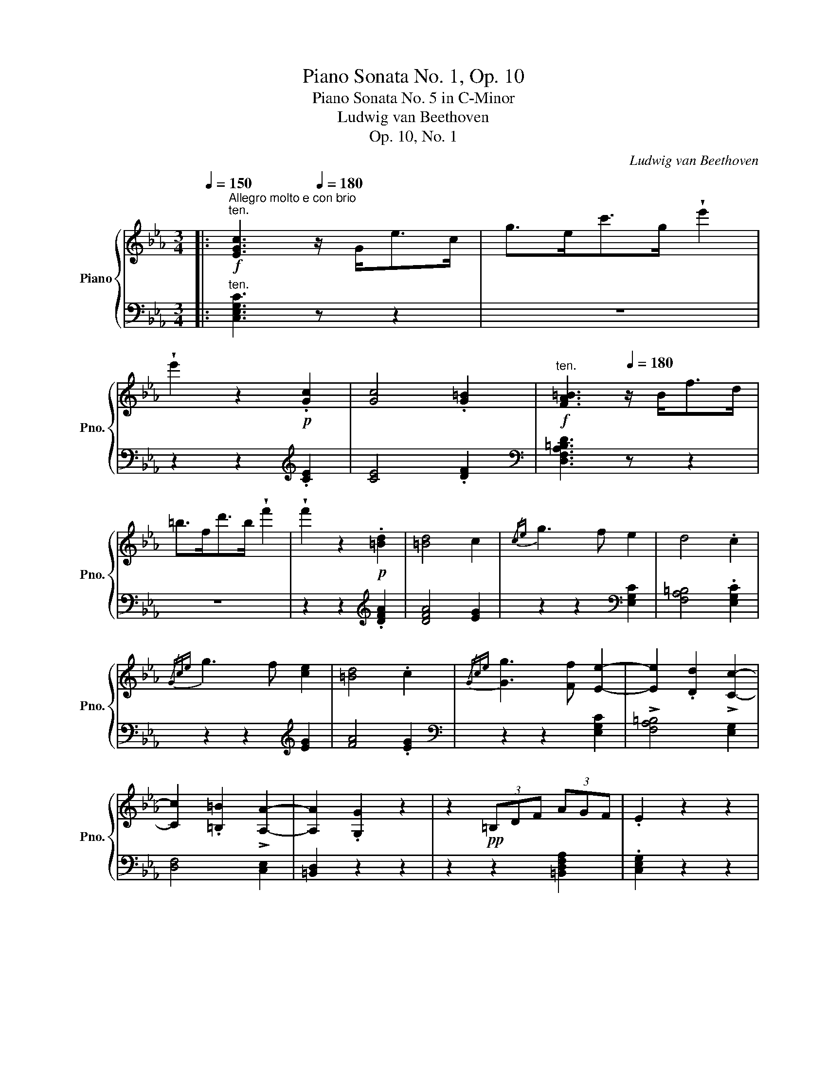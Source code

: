 X:1
T:Piano Sonata No. 1, Op. 10
T:Piano Sonata No. 5 in C-Minor
T:Ludwig van Beethoven
T:Op. 10, No. 1
C:Ludwig van Beethoven
%%score { ( 1 4 7 ) | ( 2 3 5 6 ) }
L:1/8
Q:1/4=150
M:3/4
K:Eb
V:1 treble nm="Piano" snm="Pno."
V:4 treble 
V:7 treble 
V:2 bass 
V:3 bass 
V:5 bass 
V:6 bass 
V:1
|:!f!"^Allegro molto e con brio""^ten." [EGc]3[Q:1/4=180] z/ G<ec/ | g>ec'>g !wedge!e'2 | %2
 !wedge!e'2 z2!p! .[Gc]2 | [Gc]4 .[G=B]2 |[Q:1/4=150]"^ten."!f! [FA=B]3[Q:1/4=180] z/ B<fd/ | %5
 =b>fd'>b !wedge!f'2 | !wedge!f'2 z2!p! .[=Bd]2 | [=Bd]4 c2 |{/ce} g3 f e2 | d4 .c2 | %10
{/Gce} g3 f [ce]2 | [=Bd]4 .c2 |{/Gce} [Gg]3 [Ff] [Ee]2- | [Ee]2 .[Dd]2 !>![Cc]2- | %14
 [Cc]2 .[=B,=B]2 !>![A,A]2- | [A,A]2 .[G,G]2 z2 | z2!pp! (3=B,DF (3AGF | .E2 z2 z2 | %18
 z2 (3F,A,D (3FED | .C2 z2 z2 | z2 (3G,=B,D (3FDB, |!f![Q:1/4=150]"^ten." C3[Q:1/4=180] z/ C<GE/ | %22
 c>Ge>c !wedge![Gg]2 | !wedge![Gg]2 z3/2 =B,<GD/ | =B>Gd>B !wedge![Gg]2 | !wedge![Gg]2 z3/2 E<GE/ | %26
 c>Ge>cg>e |!ff! !wedge!d2 !wedge!f'2 z2 |!ff! !wedge!=B2 !wedge!d'2 z2 | %29
!ff! !wedge!c2 !wedge!c'2 z2 | z6 | z6 | z2 G2 e2 | e4 e2- | e2 f2 _d2- | d2 =B2 c2 | %36
 z2!p! =e2 .c'2 | c'4 c'2- | c'2 _d'2 b2- | b2 g2 a2 | z2!p! c2 a2 |!<(! a4!<)!!mp! a2- | %42
!>(! a2 b2!>)!!p! _g2- |!<(! g2 =e2 f2- | f2 _g2!<)!!mf! _e2- |!>(! e2 e2 =d2- | d2 e2 _G2!>)! | %47
 F2 z2 z2 | z2 .c2 .c2 | (c2 B2) z2 | z2 .A2 .A2 | A2 G2 z2 | z c=Bcdc | z _B=ABcB | z _AGABA | %55
!mp! G6- |!<(! G3 B!mf! e2!<)! |!>(! e6!>)! |!mp! .d2 z2 z2 | B6 |!<(! B/c/B/=A/ B!<)!!mf!f ._a2 | %61
!>(! a6!>)! |!mp! .g2 z2 z2 | .G.A.B!<(!.c.d.e | .f.g.a.b.c'.d'!<)! |!>(! e'6!>)! | %66
!mp! .d'2 z2 z2 | .B,.C.D.E!<(!.F.G | .A.B.c.d.e!mf!.f!<)! | !>!g6 | !>!e'4 .G,2 | A,6 | =A,6 | %73
 B,6 |!>(! T_A,/B,/A,/B,/A,/B,/A,/B,/(3A,/B,/A,/G,/A,/!>)! |!mp! G,!<(!B,EB,EG | BGBegb!<)! | %77
!f! .e'2 z2 E2- | E4!f! G,2 | A,4 E2 |!f! =A,4 E2 |"_cresc." B,EDE!>!=B,E | CEDE!>!=A,E | %83
!ff! _B,E_DE!>!=B,E | CE=DE!>!=A,E | !wedge!B,2 z3/2 E<BG/ | !wedge!e2 z3/2 E<=A^F/ | %87
 !wedge!e2 z3/2 E<BG/ | !wedge!e2 z3/2 c<^fd/ |!ff! g3 .e (e.B) | (B.G)(G.E)(E.B,) | %91
[K:bass] (B,.G,)(G,.E,)(E,.B,,) |!ff! z2 z2 [F,A,B,D]2 |!ff! .[G,B,E]2 z2!p! z2 | %94
 z2[K:treble] .B2 .B2 | c2 B2 z2 | z2 .d2 .d2 | f2 e2!p! z2 | z2 .B2 .B2 | c2 B2 z2 | %100
 z2[K:bass]!p! .D2 .D2 |[Q:1/4=170]"^pochissimo riten." F2"_dim." E2 z2 | %102
[Q:1/4=160] z2 .[F,A,D]2 .[F,A,D]2 |[Q:1/4=150] [A,DF]6 |!pp! .[G,B,E]2 z2 z2 :| %105
[K:treble]!f![Q:1/4=80]"^ten." [=EGc]3[Q:1/4=180]"^a tempo" z/ G<=ec/ | g>=ec'>g !wedge!=e'2 | %107
 !wedge!=e'2 z2!p! .[c=e]2 | ([c=e]4 .[=Bd]2) |!f! [=Bd]3 z/ B<fd/ | =b>fd'>b !wedge!f'2 | %111
 !wedge!f'2 z2!p! .f2 | f4 .=e2 |!f! =e3 z/ B<e_d/ | g>=eb>g !wedge!_d'2 | !wedge!G2 !wedge!b2 z2 | %116
 !wedge!=E2 !wedge!g2 z2 |!p!!<(! F6 | [cc']4 [cc']2!<)! |!mf! [cc']2!>(! [=B=b]2 [_d_d']2 | %120
 [cc']2 [_B_b]2 [Gg]2!>)! |!p! [=E=e]4 [Gg]2 | [cc']4 [Gg]2 | [Bb]6 | [Aa]2 z2 [=A=a]2 | %125
!<(! [Bb]6 | [ff']4!<)!!mf! [ff']2 | [ff']2!>(! [=e=e']2 [_g_g']2 | [ff']2 [_e_e']2 [cc']2!>)! | %129
!p!!<(! [=A=a]4 [cc']2!<)! |!mf! [ff']4 [cc']2 |!>(! [ee']6!>)! |!mp! [_d_d']2 z2 d2 | %133
!<(! c4 (5:4:5e/f/e/=d/e/!<)! |!mf!!>(! a4 e2!>)! |!p![Q:1/4=190]"^poco accel." f2 =e2 _g2 | %136
 f2 _e2 c2 |!mp! a2 =g2 b2 | a2 _g2 e2 |!p! f2 =e2 _g2 | f2 _e2 c2 |"_cresc." _d6 | [_db]4 [db]2 | %143
 [cb]6- | [cb]4 [GB]2 | [FA]6 | [fa]4 [fa]2 | [fg]6- | [fg]4 [DF]2 | [CE]2 z2 z2 | %150
!f! [cec']4 [cec']2 | [cac']6 | [faf']4 [faf']2 |!ff! [fgd'f']6- | [fgd'f']4 [df]2 | %155
!ff! [ce]4 [Ge]2 |!ff! [Ge]2 [Fd]2 [E=Ac]2 | .[DG=B]2 z2!p! .[Bdg]2 | .[_Acf]2 z2 .[G_Be]2 | %159
 .[FAd]2 z2 .[EGc]2 | .[DF=B]2 z2 .[CEA]2 | .[=B,DG]2 z2[Q:1/4=180]"^poco ritard""_dim." .[=Bdg]2 | %162
 .[_Acf]2 z2[Q:1/4=170] .[G_Be]2 | .[FAd]2 z2 .[EGc]2 | .[DF=B]2 z2[Q:1/4=160] .[CEA]2 | %165
 .[=B,DG]2 z2[K:bass] .[A,CF]2 | .[G,CE]2 z2!pp! .[F,=B,D]2 | %167
[Q:1/4=180]"^Tempo I."!f! [E,G,C]3 z/[K:treble] G<ec/ | g>ec'>g !wedge!e'2 | %169
 !wedge!e'2 z2!p! .[Gc]2 | [Gc]4 .[G=B]2 |!f! [FA=B]3 z/ B<fd/ | =b>fd'>b !wedge!f'2 | %173
 !wedge!f'2 z2!p! .[=Bd]2 | [=Bd]4 c2 |{/ce} g3 f e2 | d4 .c2 |{/Gce} g3 f!<(! [ce]2!<)! | %178
!mp!!>(! [=Bd]4!>)!!p! .c2 |{/Gce} [Gg]3 [Ff] [Ee]2- | [Ee]2 .[Dd]2 !>![Cc]2- | %181
 [Cc]2 .[=B,=B]2 !>![A,A]2- | [A,A]2 .[G,G]2 z2 | z2!pp! (3=B,DF (3AGF | .E2 z2 z2 | %185
 z2 (3F,A,D (3FED | .C2 z2 z2 |!ff! z2 (3G,=B,D (3FDB, | .C2 z2 z2 | z6 | z6 |!p! z2 F2 _d2 | %192
!<(! _d4 d2-!<)! |!mp! d2!>(! e2 _c2-!>)! |!p! c2 =A2 B2 | z2!p! f2 _d'2 |!<(! _d'4 d'2-!<)! | %197
!p! d'2!>(! e'2 _c'2-!>)! |!p! c'2 =a2 b2 | z2!p! =d2 b2 |!<(! b4 b2-!<)! | %201
!p! b2!>(! _c'2 a2-!>)! |!p! a2!<(! f2 _g2- | g2 a2 f2-!<)! |!p! f2!>(! f2 =e2- | e2 f2 A2!>)! | %206
!p! G2 z2 z2 | z2 _d2 d2 | _d2 c2 z2 | z2 B2 B2 | B2 =A2 z2 | z =d^cd=ed | z =c=Bcdc | z _B=ABcB | %214
 =A6-!mp! |!<(! A3 c f2!<)! |!mf!!>(! f6!>)! |!mp! =e2 z2 z2 | c6 | %219
!<(! (5:3:5cdc=Bc .g!<)!!mf! ._b2 |!>(! b6!>)! |!mp! =a2 z2 z2 | .=A.B.c.d!<(!.=e.f | %223
 .g.=a.b.c'.d'!<)!!mf!.=e' | f'6 | .=e'2!mf! z2 z2 |!mp! .C.D.=E.F!<(!.G.=A | %227
 .B.c.d.=e.f!mf!.g!<)! | _a6 |!mf!!>(! a2 g2 f2!>)! |!mp! _e4!<(! f/e/d/e/!<)! | %231
!mf!!>(! g2!>)!!mp! f2 d2 |!f! [Ee]6- | [Ee]3 .[Gg] [cc']2 | !>![cc']6 | [=B=b]2 z2 z2 | [Gg]6- | %237
 [Gg]3 .[dd'] [ff']2 | [ff']6 | [ee']2 z2 z2 | EGcGce | cegegc' | c'6 | =b2 z2 z2 | G,=B,DB,DG | %245
 DG=BGBd | e2 z2 c'2- | c'4[K:bass]!f! !tenuto!.E,2 | !tenuto!.F,6 | ^F,6 | G,6 | %251
!f!!>(! T=F,/4G,/4F,/4G,/4F,/4G,/4F,/4G,/4F,/4G,/4F,/4G,/4F,/4G,/4F,/4G,/4F,/4G,/4F,/4G,/4!>)!!mp!=E,/F,/ | %252
!mp! _E,!<(!G,CG,CE |[K:treble] GEGceg!<)! |!f! c'2 z2[K:bass] C2- | C4!f! =E,2 | F,4 C2 | %257
!f! ^F,4 C2 |!f!"_cresc." G,C=B,CG,C | A,C=B,C!>!^F,C |!ff! G,C=B,C!>!=E,C | F,CA,C!>!^F,C | %262
!ff! !wedge!G,2[K:treble] z3/2 G/ e>c | !wedge!^f2 z3/2 ^F/ e>c | !wedge!g2 z3/2 G/ e>c | %265
 !wedge!=a2 z3/2 =A/ e>c | !wedge!g3 .e (e.c) | (c.G)(G.E)(E.C) |[K:bass] (C.G,)(G,.E,)(E,.C,) | %269
!ff! z2 z2 [D,F,G,=B,]2 |!ff! [E,G,C]2 z2 z2 | z2[K:treble]!p!!<(! .[=B,DFG]2 .[B,DFG]2!<)! | %272
!mp!!>(! A2!p! G2!>)! z2 | z2!p!!<(! .[DF=B]2 .[DFB]2!<)! |!mp!!>(! d2!p! c2!>)! z2 | %275
 z2!p!!<(! .[=B,DFG]2 .[B,DFG]2!<)! |!mp!!>(! A2!p! G2!>)! z2 | %277
[K:bass] z2!p! .[D,F,=B,]2 .[D,F,B,]2 |[Q:1/4=170]"^pochissimo riten.""_dim." D2 C2 z2 | %279
[Q:1/4=160] z2 .[D,F,=B,]2 .[D,F,B,]2 |!pp! .[E,G,C]2 z4 | %281
[K:treble]!ff![Q:1/4=180]"^a tempo" !wedge![G=Bdg]2 z2 z2 | !wedge![CEGc]2 z2 z2 | %283
[Q:1/4=45] !fermata!z6 |] %284
[K:Ab][M:2/4][Q:1/4=34]"^Adagio molto"!p! A3/2!<(!B/8A/8G/8A/8!<)!!mp!!>(! c>B!>)! |!p! A3 =A | %286
 B3/2!<(!c/8B/8=A/8B/8!<)!!mp!!>(! d>c!>)! |!p! B3 =B |"_cresc." c7/4A/4 e7/4c/4 | %289
 f7/4d/4!f! !arpeggio![xAda]/- [xA-d-a]3/2 |!>(! a/g/f/e/!>)!!p! [Bd][Ac] | %291
 e>c TB/{/=AB}d/4c/4 e/4d/4(3c/4d/4B/4 |!p! A3/2!<(!B/8A/8G/8A/8!<)!!mp!!>(! c>B!>)! |!p! A2 z2 | %294
 B3/2!<(!c/8B/8=A/8B/8!<)!!mp!!>(! d>c!>)! |!p! B2 z2 |"_cresc."{/E} .c7/4.A/4{/E} .e7/4!mf!.c/4 | %297
{/F} f3!pp! [=Ae]/[Bd]/ | cedB |!p! B2 A z |!f!{/f} f'2{/e'c'=afec=A} .F z3/4!p! .[CE]/4 | %301
 [CE]2 [B,D] z |!f!{/e} e'2{/d'bgedBG} .E z3/4!p! .[B,D]/4 | [B,D]2 [A,C] z | %304
!ff! z2 z z3/4 .[E,A,E]/4 | (E2!p! .=D/)(=E/.F/)(=A/ | %306
!<(! .B/)(^c/.=d/)!<)!!mp!(=e/ .f/)!>(!g/a/f/!>)! |!pp! =d2- d/e/8d/8c/8d/8 e/>f/ | f e2 =e | %309
 f2-!<(! f/g/8f/8=e/8f/8g/>a/!<)! |!p!!>(! a!>)!!pp!g/ z/ z2 | %311
 (6:4:6z/8 =D/8E/8F/8E/8D/8(6:4:6A/8G/8F/8=d/8c/8B/8 (6:4:6f/8e/8d/8a/8g/8f/8c'/- c'3/2(7:4:7c'/8b/8a/8g/8f/8e/8d/8 | %312
 f/>e/ =d/4>e/4f/4>e/4 E z | %313
 (6:4:6z/8 F/8G/8A/8G/8F/8(6:4:6=d/8c/8B/8f/8e/8d/8 (6:4:6a/8g/8f/8=d'/8c'/8b/8f'/- f'3/2(6:4:6f'/8e'/8d'/8c'/8b/8a/8 | %314
!p! g3/2z/4[Q:1/4=40]"^poco stringendo"g/4 a3/2"_cresc."z/4a/4 | b3/2z/4[Q:1/4=46]b/4 =b3/2z/4b/4 | %316
 c'3/2z/4[Q:1/4=52]c'/4 =d'3/2z/4d'/4 | %317
!f! e'3/2z/4(5:4:5e'/16f'/16e'/16=d'/16e'/16[Q:1/4=34]"^a tempo" f'/!f!.e'/.d'/.c'/ | %318
!p! b/=a/c'/b/ _a/g/f/b/ |!pp! (3f/g/G/ (3z/[Q:1/4=40]"^poco stringendo" g/G/ (3g/a/A/ (3z/ a/A/ | %320
"_cresc." (3=a/b/B/ (3z/[Q:1/4=46] b/B/ (3b/=b/=B/ (3z/ b/B/ | %321
 (3!>!=b/c'/c/ (3z/[Q:1/4=52] c'/c/ (3!>!^c'/=d'/=d/ (3z/ d'/d/ | %322
[Q:1/4=58] (3!>!=d'/!f!e'/e/ (3z/ e'/e/[Q:1/4=34]"^a tempo"!f! (3!>!e'/_g/!f!!>!e'/ (3=a/!f!!>!e'/a/ | %323
!f! b2- (3b/=a/c'/!p! (3.b/._a/.g/ | f7/4Tf/16g/16f/16g/16{/=ef} b7/4!f!b/4 | %325
 _e z (3z/ =A/c/!p! (3.B/._A/.G/ | F7/4TF/16G/16F/16G/16{/=EF} B7/4!p!B/4 | _E z z2 | %328
!ff! [G,-B,-_DE-G-]/ [G,B,DEG]/ z z2 |!p! A3/2!<(!B/8A/8G/8A/8!<)!!mp!!>(! c>B!>)! | %330
 A2- A/G/A/=A/ | B3/2!<(!c/8B/8=A/8B/8!<)!!mp!!>(! d>c!>)! | [GB-]2 (3B/f/e/(3d/c/=B/ | %333
"_cresc." c7/4A/4 e7/4c/4 | f7/4!f!d/4 a2- | a/!f!g/!>(!f/e/ e/d/d/c/!>)! | %336
!p! e>c TB/{/=AB}d/4c/4e/4d/4c/8e/8d/8B/8 | _A3/2!<(!B/8A/8G/8A/8!<)!!mp!!>(! c>B!>)! | A2 z2 | %339
 B3/2!<(!c/8B/8=A/8B/8!<)!!mp!!>(! d>c!>)! | [EGB]2 z2 |"_cresc."{/E} .c7/4.A/4{/E} .e7/4.c/4 | %342
!f!{/F-} [Ff]2- [Ff]- (3[Ff]/[=Ae]/[_Bd]/ |!p! cedB | B2 A z | %345
!ff!{/f} f'2{/e'c'=afec=A} .F z3/4!p! .[CE]/4 | [CE]2 [B,D] z | %347
!ff!{/e} e'2{/d'bgedBG} .E z3/4!p! .[B,D]/4 | [B,D]2 [A,_C] z |!ff! z2 z z3/4[K:bass] [_F,A,_F]/4 | %350
 _F2!p! E z3/4 E/4 | E2!p! =D z3/4 D/4 | =D2!p! _D/[K:treble] (=A/.B/)(c/ | %353
 .d/)(^f/.g/)(=a/ .b/)c'/d'/b/ |!pp! g2- g/a/8g/8f/8g/8_a/>b/ | b a2 =a | %356
 b2-!<(! b/c'/8b/8=a/8b/8c'/>!<)!!p!d'/ |!>(! d'!pp!c'/!>)! z/ z2 | %358
 (6:4:6z/8 G/8A/8B/8A/8G/8(6:4:6d/8d/8B/8f/8e/8d/8 (6:4:6b/8a/8g/8e'/8c'/8b/8f'/- f'3/2(7:4:7f'/8e'/8d'/8c'/8b/8a/8g/8 | %359
 b/>a/ g/4>a/4b/4>a/4 A z | %360
 (6:4:6z/8 B/8c/8d/8c/8B/8(6:4:6f/8e/8d/8b/8a/8g/8d'- d'3/2(6:4:6c'/16d'/16e'/16d'/16c'/16b/16(5:4:5a/16g/16f/16e/16d/16 | %361
!p! c3/2z/4[Q:1/4=40]"^poco string."(c/4 d3/2)"_cresc."z/4d/4!pp! | %362
 e3/2z/4[Q:1/4=46](e/4 =e3/2)z/4(e/4 | f3/2)z/4[Q:1/4=52](f/4 g3/2)z/4(g/4 | %364
!f! a3/2)z/4(5:4:5a/16b/16a/16g/16a/16[Q:1/4=34]"^a tempo" (b/!>(!.a/)(g/.f/)!>)! | %365
!p! e/=d/f/e/ _d/c/B/e/ |!pp! (3=B/c/C/ (3z/[Q:1/4=40]"^poco string." c/C/ (3c/d/D/ (3z/ d/D/ | %367
"_cresc." (3=d/e/E/ (3z/[Q:1/4=46] e/E/ (3e/=e/=E/ (3z/ e/E/ | %368
 (3=e/f/F/ (3z/[Q:1/4=52] f/F/ (3^f/g/G/ (3z/ g/G/ | %369
[Q:1/4=58] (3g/!f!a/A/ (3z/ a/A/[Q:1/4=34]"^a tempo" (3_c'/!f!_c/c'/!f! (3A/a/!f!A/ | %370
 e z (3z/ .=d'/f'/ (3.e'/._d'/.c'/ | b7/4!f!Tb/4{/=ab} e'7/4!f!e'/4 | %372
 _a!>(! z (3z/ .=d/.f/!>)!!p! (3.e/._d/.c/ | B7/4!f!TB/4{/=AB} e7/4!f!e/4 |!mp! A2!mp! c>!mp!B | %375
 A2- A>=A | B3/2!<(!c/8B/8=A/8B/8!<)!!mp!!>(! [_Ad]>[Ac]!>)! | [GB]4 |!mp! !>!e2 d2 | c2 Bd/>B/ | %380
 A2 =AB | =B[Cc] [Dd][=D=d] | !>!e2 _d2 | c2 B/c/d/>B/ |!pp! A/eeee/ | _A z z2 | %386
!p! [Bd]2!p! [Bd]2 |!p! [Ac] z z2 |!p! [DB]2!p! [DB]2 | %389
 [CA]/[K:bass]!pp! [E,E][E,E][E,E]!pp![E,E]/- |!p! [E,E]/!pp![E,E][E,E]!pp![E,E][E,E]/- | %391
 [E,A,CE]/[E,A,CE][E,A,CE][E,A,CE][E,A,CE]/- | [E,A,CE]/[E,A,C][E,A,C][E,A,C][E,A,C]/- | %393
 [E,A,C]/[Q:1/4=30]"^poco ritard"[C,E,A,][C,E,A,][C,E,A,][C,E,A,]/- | [C,E,A,] z [C,E,] z | %395
[Q:1/4=15] !fermata![A,,C,]4 |]:[K:Eb][M:2/2][K:treble][Q:1/4=180]"^Prestissimo"!p! C =B,.C.F .F | %397
 E2 z C =B,.C.A.A | G2 z"_cresc." C =B,Ccc |!mf! cd/4c/4=B/4c/4 ed!>(! fedc | %400
 =B2!>)! z!p! G, ^F,.G,.C.C | =B,2 z G, ^F,.G,.E.E | D2 z!<(! .G, .=B,.D.=F.A!<)! | %403
!mf! .=B.d.f.a!>(! .g.f.e.d!>)! |!mp! c2 z!mp!!<(! c =B.c!<)!!mf!.c'.c' | %405
 c'2 z f'!>(! e'd'c'=b!>)! |!mp! d'c' z!<(! c =B.c!<)!!mf!.c'.c' | %407
 c'(3d'/c'/=b/ c'f'!>(! e'd'c'=b!>)! |!mp!"_cresc." c'/d'/c'/=b/ c'/e'/d'/c'/ b/c'/b/a/ g/f/e/d/ | %409
 c/d/c/=B/ c/e/d/c/ B/c/B/A/ G/F/E/D/ | C/D/C/=B,/ C/E/D/C/!f! B,/G/D/B,/ G,/!f!G/E/C/ | %411
[Q:1/4=160]"^ritardando" G,/G/D/=B,/[Q:1/4=150] G,/!f!G/E/C/[Q:1/4=140] G,/G/D/B,/[Q:1/4=130] G,/!f!G/E/C/ | %412
[Q:1/4=90] !fermata![G,=B,DG]4 z!p![Q:1/4=144]"^a tempo, ma un poco sostenuto" ._B,.C.D | %413
 .E.F .G2 .[B,DF]2 .[B,E]2 | [A,B,DA]4 z[K:bass] .B,.C.D | .E.F .G2 .[F,CF]2 .[F,CE]2 | %416
 [D,F,B,]4 z[K:treble]!p! .B,.C.D | .E.F .G2 .[B,DF]2 .[B,E]2 | %418
 (3C/E/A/ c3-[Q:1/4=150]"^stringendo" c!p!.c.B.A | .G.F.E.D[Q:1/4=156] C2 B,2 | %420
 [E,G,B,]4[Q:1/4=162] z .B.A.G | .G.F.E.D[Q:1/4=168] C2 B,2 | %422
 [E,G,B,]4[Q:1/4=174] z!mf! .[Bb].[Aa].[Gg] | %423
 (!>![Gg].[Ff]).[Ee].[Dd][Q:1/4=180] .[Cc].[B,B].[Cc].[Dd] | %424
[Q:1/4=180]"^Tempo I"!mp! !//-!E2 e2 !//-!E2 e2 | !//-!E2 e2 !//-!E2 e2 | %426
"_cresc." [Ee]2 z e d.e.[ac'].[ac'] |!ff! [ac']2 c'/b/a/g/ f/e/d/c/ =B/_B/=A/_A/ | %428
 (3GAB (3AGF (3EDC (3B,A,G, | z/ F,/A,/C/ F2 z/ F,/A,/B,/ D2 | d2 d'2 d2 d'2 | %431
 e2 e'2 e/e'/e/e'/ =e/=e'/e/e'/ | z/ f/a/c'/ .f'2 z/ d/f/a/ .d'2 | .[egbe']2!ff! .b.b .b2 .b.b | %434
 .b2 .[F,A,D]2 z2!p! .[F,A,D]2 | .[G,E]2 .[CEF]2 .[B,EG]2 .[_A,DF]2 | %436
 .[G,E]2!ff! b/c'/b/=a/ b2 b/c'/b/a/ | b2 [F,A,D]2 z2 [_E,_G,=A,_E]2- | %438
 [E,G,A,E]2!p! .[=CEF]2 .[B,E=G]2 .[_A,DF]2 | [G,E]2 ([DA].[EG]) z2 ([Ad].[Ge]) | %440
 z2 ([da].[eg]) z2 ([ad'].[ge']) | z2 .[G,B,E]2 z4 | z2 z :| z z4 | z2 z!p! E D.E.B.B | %445
 ^C.D.B.B z4 | z2 z!p! F =E.F.B.B | ^D.=E.B.B"_cresc." E.F._d.d | (^F.G)!mf!._d.d"_dim." cB=AB | %449
!p! (G._A)"_cresc.".=f.f (=B.c).a.a | (=e.f).=b.b (g.a).d'.d' |!ff! (^c'.d').f'.f' f'4 | %452
 z .A.A.A =B,4 |[K:bass] .=B,,.A,.A,.A, .B,,.A,.A,.A, | %454
[Q:1/4=45] !fermata!=B,,3[K:treble][Q:1/4=180]!p! C =B,.C.F.F | E2 z C =B,.C.A.A | %456
 G2 z C"_cresc." =B,.C.c.c |!mf! cd/4c/4=B/4c/4 ed!>(! fedc | =B2!>)! z!p! G, ^F,.G,.C.C | %459
 =B,2 z G, ^F,.G,.E.E | D2 z!<(! .G, .=B,.D.=F.A!<)! |!mf! .=B.d.f.a!>(! .g.f.e.d!>)! | %462
!mp! c2 z!mp!!<(! c =B.c!<)!!mf!.c'.c' | c'2 z f'!>(! e'd'c'=b!>)! | %464
!mp! d'c' z c (5:4:5=B/c/^c/d/e/ =e/f/^f/g/ | a/=a/b/=b/ c'f' e'd'c'b | %466
!mp!"_cresc." c'/d'/c'/=b/ c'/e'/d'/c'/ b/c'/b/a/ g/f/e/d/ | c/d/c/=B/ c/e/d/c/ B/c/B/A/ G/F/E/D/ | %468
 C/D/C/=B,/ C/E/D/C/!f! B,/G/D/B,/ G,/!f!G/E/C/ | %469
[Q:1/4=160]"^ritard" G,/G/D/=B,/[Q:1/4=150] G,/!f!G/E/C/[Q:1/4=140] G,/G/D/B,/[Q:1/4=130] G,/!f!G/E/C/ | %470
[Q:1/4=90] !fermata![G,=B,DG]4[Q:1/4=144]"^a tempo, ma un poco sostenuto" z!p! .G.=A.=B | %471
 .c.d .=e2 .d2 .c2 | f4 z .G.=A.=B | .c.d .=e2 .d2 .c2 | [=B,DG]4 z .G.=A.=B | .c.d .=e2 .d2 .c2 | %476
!ff! (3=A/c/f/ =a3-[Q:1/4=150]"^stringendo" a!p!.a.g.f | (!>!=e.d)(c.=B)[Q:1/4=156] =A2 G2 | %478
 G4[Q:1/4=162] z gf=e | !>!=edc=B[Q:1/4=168] _A2 G2 | G4!mf![Q:1/4=174] z .[Gg].[Ff].[Ee] | %481
 (!>![Ee].[Dd])[Cc].[=B,=B][Q:1/4=180] .[_A,_A].[G,G].[=A,=A].[B,B] | %482
[Q:1/4=180]"^Tempo I." [Cc]2 z"_cresc." c =Bc.[df].[df] | [ce]2 z c =Bc.[fa].[fa] | %484
 [eg]2 z c' =bc'.[d'f'].[d'f'] |!ff! [d'f']2 f'/e'/d'/c'/ =b/c'/d'/c'/ b/a/g/f/ | %486
 (3efg (3fed (3c_BA (3GFE |!f! z/ D/F/A/ .d2 z/ =B,/D/F/ .=B2 |!mf! !//-!=B2 =b2 !//-!B2 b2 | %489
 !//-!c2 c'2 !//-!c2 c'2 | z/ f/a/d'/ .f'2 z/ d/f/=b/ .d'2 | [cegc']2!ff! .g.g .g2 .g.g | %492
 .g2[K:bass] .[D,F,=B,]2 z2!p! .[D,F,B,]2 | .[C,E,C]2 .[=A,CD]2 .[G,CD]2 .[=F,=B,D]2 | %494
 .[E,G,C]2[K:treble]!ff! g/a/g/^f/ .g2 g/a/g/f/ | .g2[K:bass] .[D,F,=B,]2 z2!ff! [=C,E,^F,=C]2- | %496
 [C,E,F,C]2!p! .[=A,CD]2 .[G,CE]2 .[=F,=B,D]2 | [E,G,C]2[K:treble] ([=B,F].[CE]) z2 ([F=B].[Ec]) | %498
 z2 ([=Bf].[ce]) z2 ([f=b].[ec']) |"_cresc." z2 ([C_G].[_DF]) z2 ([F_d].[Gc]) | %500
 z2 ([_df].[c_g]) z2 ([f_d'].[gc']) | [_ge']8 | %502
[Q:1/4=160]"_poco rit."!>(! _d'2 c'2[Q:1/4=140] b2 a2!>)! | %503
!pp! (3f/_g/a/[Q:1/4=60] !fermata!g3 z[K:bass][Q:1/4=160]"^ritardando"!p!"_dim." .A,.B,.C | %504
 ._D.E[Q:1/4=150] .F2 .[A,E]2 .[A,D]2 | [_G,A,C_G]4-[Q:1/4=140] [G,A,CG].A,.B,.C | %506
 ._D.E .F2 .[E,B,E]2 .[E,B,D]2 |[Q:1/4=130] [C,E,A,]4 z .A,.B,.C | ._D.E .F2 .[A,E]2 .[A,D]2 | %509
[Q:1/4=110] _G3 E[Q:1/4=60]!pp! !fermata!C4 | %510
!pp![Q:1/4=144] x4[Q:1/4=72]"^Adagio" ^F3 E[Q:1/4=30] !fermata!C4 | %511
[Q:1/4=144]"^Tempo I"!ff! x4[Q:1/4=180] .G!ff!.E.C.G, .E,.C,.=B,,.D, | %512
!>(! .C, z z2 z!>)![K:treble]!p! .C.D.E | .F.G.A c' =b.c'.f'.f' | .=e'2 z2 z .C.D.=E | %515
 .F.G.A c' =b.c'.f'.f' | .=e'2 z c =B.c"_dim.".f.f | .=e2 z C =B,.C.F.F | %518
 .=E2 z[K:bass] C,, C,,2 z C,,[Q:1/4=150]"^poco rit."[Q:1/4=130] | %519
!pp![Q:1/4=60] C,,2 !fermata!z2 |] %520
V:2
|:"^ten." [C,E,G,C]3 z z2 | z6 | z2 z2[K:treble] .[CE]2 | [CE]4 .[DF]2 | %4
[K:bass] [D,F,A,=B,D]3 z z2 | z6 | z2 z2[K:treble] .[DFA]2 | [DFA]4 [EG]2 | %8
 z2 z2[K:bass] [E,G,C]2 | [F,A,=B,]4 .[E,G,C]2 | z2 z2[K:treble] [EG]2 | [FA]4 .[EG]2 | %12
[K:bass] z2 z2 [E,G,C]2 | !>![F,A,=B,]4 [E,G,]2 | [D,F,]4 [C,E,]2 | [=B,,D,]2 z2 z2 | %16
 z2 z2 [=B,,D,F,A,]2 | .[C,E,G,]2 z2 z2 | z2 z2 [F,,A,,D,]2 | .[G,,C,E,]2 z2 z2 | %20
 z2!ff! z2 [G,,,G,,]2 | [E,G,]3 z z2 | z2 z2 !wedge![C,E,G,]2 | !wedge![=B,,D,G,]2 z2 z2 | %24
 z2 z2 !wedge![=B,,D,G,]2 | !wedge![C,E,G,]2 z4 | z2 z2 .[E,G,C]2 | !wedge![F,A,D]2 z2 z2 | %28
 !wedge![G,=B,D]2 z2 z2 | !wedge![C,E,G,C]2 z2 z2 | z6 |!f! E6- |!p! E6- | [CE]6 | [B,_D]6 | %35
 [A,E]6 |[K:treble] c6- | c6 | B6 | A6 | A6- | A6 | _G6 | F6 |[K:bass] [_C_E]6 | B,6 | =A,6 | %47
!p! z2 F,2 =G,2 | _A,2 =E,2 F,2 | G,2 D,2 _E,2 | F,2 C,2 D,2 | E,2 F,2 G,2 | A,2 =E,2 F,2 | %53
 G,2 D,2 _E,2 | F,2 C,2 D,2 |!p! E,B,G,B,F,B, | G,B,F,B,G,B, | F,B,G,B,A,B, | F,B,G,B,A,B, | %59
 D,B,F,B,E,B, | D,B,E,B,F,B, | E,B,F,B,G,B, | E,B,F,B,G,B, | E,B,G,B,E,B, | E,B,G,B,E,B, | %65
 F,B,A,B,F,B, | F,B,A,B,F,B, | D,B,F,B,D,B, | D,B,F,B,D,B, | z"^cresc." E,D,E,D,E, | %70
 G,,E,A,,E,B,,E, | A,,E,B,,E,C,E, | =A,,E,B,,E,C,E, |!f! B,,G,E,G,B,,G, | B,,F,D,F,B,,F, | %75
 [E,,E,]2 z2 z2 | z6 | G,,E,A,,E,B,,E, | !>!G,,E,A,,E,B,,E, | !>!A,,E,B,,E,C,E, | %80
 !>!=A,,E,B,,E,C,E, | B,,E,D,E,!>!=B,,E, | C,E,D,E,!>!=A,,E, | _B,,E,_D,E,!>!=B,,E, | %84
 C,E,=D,E,!>!=A,,E, | !wedge!B,,2 !wedge![B,,E,G,]2 z2 | z2!ff! !wedge![C,E,^F,]2 z2 | %87
 z2!ff! !wedge![B,,E,G,]2 z2 | z2 !wedge![=A,,E,^F,=A,]2 z2 | z2 !wedge![B,,E,G,B,]2 z2 | z6 | z6 | %92
 [B,,,B,,]6 | x2 B,,4- | B,,6 | E,,2 G,,2 B,,2 | B,,,2 F,,2 B,,2 | x2 B,,4- | B,,6 | %99
 E,,2 G,,2 B,,2 | B,,,2 F,,2 B,,2 | E,,2 G,,2 B,,2 | B,,,2 F,,2 B,,2 | E,,2 G,,2 B,,2 | %104
 .E,2 z2 z2 :| [C,=E,G,C]3 z z2 | z6 |[K:treble] z2 z2 .[=EG]2 | ([=EG]4 .[FA]2) | [FA]3 z z2 | %110
 z6 | z2 z2 .[FA]2 | [FA]4 .[G_B]2 | [GB]3 z z2 | z6 | z6 | z6 |[K:bass]!pp!!<(! F,CA,CF,C | %118
 F,CA,CF,C!<)! | G,!mp!!>(!CB,CG,C | =E,CG,CE,!>)!C |!pp! C,C=E,CG,C | =E,CG,CB,C | F,CA,CF,C | %124
 F,C=E,F,_E,F, |!<(! _D,F,C,F,D,F, | B,,F,C,F,!<)!!mp!_D,F, | C,F,!>(!_E,F,C,F, | %128
 =A,,F,C,F,A,,F,!>)! |!pp! F,,F,=A,,F,C,F, | =A,,F,C,F,E,F, | B,,F,_D,F,B,,F, | B,,F,_D,F,B,,F, | %133
 A,,_G,E,G,A,,G, | A,,_G,C,G,A,,G, | [_D,F,]2 z4 |[K:treble] A2 _G2 E2 | F2 =E2 _G2 | F2 _E2 C2 | %139
[K:bass] _D2 C2 _E2 | _D2 C2 =A,2 | B,2 _D2 _A,2 | G,2 B,2 F,2 | =E,2!p! G,2 =D,2 | C,2 D,2 =E,2 | %145
"^cresc." F,2 A,2 _E,2 | D,2 F,2 C,2 | =B,,2!p! D,2 =A,,2 | G,,2 =A,,2"^cresc." =B,,2 | %149
 C,2 E,2 _B,,2 | A,,2 C,2 G,,2 | !>!F,,2!f! A,,2 E,,2 | D,,2 !>!F,,2 C,,2 | =B,,,2 D,,2 =A,,,2 | %154
 G,,,2 =A,,,2 =B,,,2 | C,,2 D,,2 E,,2 | F,,4 ^F,,2 | .G,,2 .G,2 z2 | z2 .G,2 z2 | z2 .G,2 z2 | %160
 z2 .G,2 z2 | z2 .G,,2 z2 | z2 .G,,2 z2 | z2 .G,,2 z2 | z2 .G,,2 z2 | z2 .G,,2 z2 | %166
 z2 .[G,,,G,,]2 z2 | [C,,E,,G,,C,]3 z z2 | z6 |[K:treble] z2 z2 .[CE]2 | [CE]4 .[DF]2 | %171
[K:bass] [D,F,A,=B,D]3 z z2 | z6 | z2 z2[K:treble] .[DFA]2 | [DFA]4 [EG]2 | %175
 z2 z2[K:bass] [E,G,C]2 | [F,A,=B,]4 .[E,G,C]2 | z2 z2[K:treble] [EG]2 | [FA]4 .[EG]2 | %179
[K:bass] z2 z2 [E,G,C]2 | !>![F,A,=B,]4 [E,G,]2 | [D,F,]4 [C,E,]2 | [=B,,D,]2 z2 z2 | %183
 z2 z2 [=B,,D,F,A,]2 | .[C,E,G,]2 z2 z2 | z2 z2 [F,,A,,D,]2 | .[G,,C,E,]2 z2 z2 | %187
 z2 z2!ff! .[G,,,G,,]2 | .[C,,C,]2 z2 z2 | z6 | _D6- | D6- | D6 | [A,_C]6 | [_G,_D]6 | %195
[K:treble] _d6- | [Bd]6 | [A_c]6 | [_G_d]6 | B6- | [_GB]6 | [FA]6 | [E_G]6 | [_DF]6 | [C=G]6 | %205
 =B,6 |[K:bass] C2 G,2 A,2 | B,2 F,2 G,2 | A,2 =E,2 F,2 | G,2 D,2 =E,2 | F,2 G,2 =A,2 | %211
 B,2 ^F,2 G,2 | =A,2 =E,2 =F,2 | G,2 D,2 =E,2 |!p! F,C=A,CG,C | F,CG,C=A,C | G,C=A,CB,C | %217
 G,C=A,CB,C | =E,CG,CF,C | =E,CF,CG,C | F,CG,C=A,C | F,CG,C=A,C | F,C=A,CF,C | F,C=A,CF,C | %224
 G,CB,CG,C | G,CB,CG,C | =E,CG,CE,C | =E,CG,CE,C | F,CG,C_A,C | F,CG,CA,C | G,ECEG,E | G,D=B,DG,D | %232
 C,G,E,G,D,G, | C,G,E,G,D,G, | D,G,E,G,F,G, | D,G,E,G,F,G, | =B,,G,D,G,C,G, | =B,,G,C,G,D,G, | %238
 C,G,D,G,E,G, | C,G,D,G,E,G, | C,G,E,G,C,G, | C,G,E,G,C,G, | D,G,F,G,D,G, | D,G,F,G,D,G, | %244
 =B,,G,D,G,B,,G, | =B,,G,D,G,B,,G, | z!mf!"^cresc." C,=B,,C,B,,C, | =E,,C,F,,C,G,,C, | %248
 F,,C,G,,C,A,,C, | ^F,,C,G,,C,=A,,C, | G,,E,C,E,G,,E, |!f!!>(! G,,D,=B,,D,G,,!>)!!mp!D, | %252
 [C,,C,]2 z2 z2 | z6 |!mf! E,,C,F,,C,G,,C, | =E,,C,F,,C,G,,C, | F,,C,G,,C,A,,C, | %257
 ^F,,C,G,,C,=A,,C, | G,,C,=B,,C,G,,C, | A,,C,=B,,C,!>!^F,,C, | G,,C,=B,,C,!>!=E,,C, | %261
 F,,C,A,,C,!>!^F,,C, | !wedge!G,,2 !wedge![G,CE]2 z2 | z2 !wedge![A,CE]2 z2 | %264
 z2 !wedge![G,CE]2 z2 | z2 !wedge![^F,CE]2 z2 | z2 !wedge![G,CE]2 z2 | z6 | z6 | [G,,,G,,]6 | %270
 x2 G,,4- | G,,6 | C,,2 E,,2 G,,2 | G,,,2 D,,2 G,,2 | x2 G,,4- | G,,6 | C,,2 E,,2 G,,2 | %277
 G,,,2 D,,2 G,,2 | C,,2 E,,2 G,,2 | G,,,2 D,,2 G,,2 | .C,,2 z4 | !wedge![G,,,=B,,,D,,G,,]2 z2 z2 | %282
 !wedge![C,,E,,G,,C,]2 z2 z2 | !fermata!z6 |][K:Ab][M:2/4] [A,,E,A,]2 [G,,E,G,]2 | [A,,E,A,]3 z | %286
 DB,A,C | [E,E]3 z | A,2 [C,A,C]2 | [D,A,D]2!ped! [F,A,DF]/- [F,A,DF]3/2-!ped-up! | %290
 [F,A,DF]2 [G,E][A,E] | C>A, G, z | A,,/.E,/.E,/.E,/ G,,/.E,/.E,/.E,/ | A,,/E,/C,/A,/ E,/C/A,/E/ | %294
 G,/E/E/E/ A,/E/E/E/ | E,/E/=D/E/ D/E/F/_D/ | z/ A,/C/E/ z/ C,/E,/A,/ | %297
 z/!mf! F,/!>(!G,/A,/ =A,/B,/C/D/!>)! |!p! E/=D/_D/C/ B,/C/D/G,/ |!pp! G,2 A, z | %300
!ped! [=A,CEF]2!ped-up! z z3/4 .[=A,,F,]/4 | [B,,F,]3 z | %302
!ped! [G,B,DE]2!ped-up! z z3/4 .[G,,E,]/4 | [A,,E,]3 z | %304
!ped!{/_C,} _C2!ped-up!{/CA,E,C,A,,E,,} ._C,, z3/4 .[C,,C,]/4 | [B,,,B,,]3 z | z4 | %307
!pp! .[A,B,].[A,B,].[A,B,].[A,B,] | .[G,B,].[G,B,].[G,B,].[G,B,] | x3 G,/>F,/ | %310
 [E,^F,B,][E,G,B,][E,G,B,][E,G,B,] | %311
!ped! [A,B,]!ped-up!!ped![A,B,]!ped-up!!ped![A,B,][A,B,]!ped-up! | %312
!ped! z!ped-up!!ped! [G,B,]!ped-up!!ped![G,B,][G,B,]!ped-up! | %313
!ped! [=D,A,B,]!ped-up!!ped![D,F,A,B,]!ped-up!!ped![D,F,A,B,][D,F,A,B,]!ped-up! | %314
 z!pp! [E,G,B,] z [F,A,B,=D] | z"_cresc." [G,B,E] z [G,=B,E] | z [A,CE] z [A,_C=DF] | %317
 z!mp! [=A,=CE_G] z2 | z!pp! [B,E=G] z [B,=DA] | (3z/ z/ E/ (3B,/G,/E,/ (3z/ z/ =F/ (3=D/B,/F,/ | %320
 (3z/ z/ G/ (3E/B,/G,/ (3z/ z/ G/ (3E/=B,/G,/ | %321
[K:treble] (3z/ z/ A/ (3E/C/A,/ (3z/ z/ A/ (3F/=D/B,/ | %322
 (3z/ z/!ped! =A/- (3:2:1A3/2- [CEGA]2!ped-up! | %323
[K:bass] (3z/!>(! .B,,/.E,/ (3.=G,/.B,/.E/ (3=G/^F/_A/!>)! (3.G/.=F/.E/ | [B,A]4 | %325
 (3z/!f! .B,,,/!>(!.E,,/ (3.G,,/.B,,/.E,/ (3G,/^F,/_A,/!>)! (3.G,/.=F,/.E,/ | [B,,A,]4 | %327
 [E,G,] z z2 |!ped! !arpeggio![E,,B,,_D,E,G,]/- [E,,B,,D,E,G,]/!ped-up! z z2 | A,,E,G,,E, | %330
 A,,E,A,C | DB,A,C | EDB,G, | z3/4 A,/4E z3/4 C,/4A, | z3/4 D,/<A,/F,/4 D/>!f!A,/F/>D/ | %335
 [F,A,][F,A,] [G,B,][A,C] | C>A, G, z!ped!!ped-up! | A,,2 G,,2 | %338
 (3.A,,/.E,/.C,/ (3.A,/.E,/.C/ (3.A,/.E/.D/ (3.C/.B,/.A,/ | G,2 A,2 | %340
 (3.E,,/.G,,/.B,,/ (3.E,/.G,/.B,/ (3.D/.F/.E/ (3.D/.C/.B,/ | %341
 (6:4:6.A,/ .E/.C/.A,/.E,/.C,/ (6:4:6z/ .C/.A,/.E,/.C,/.A,,/ | %342
 (6:4:6z/"^dim." D,/E,/F,/_G,/=G,/ (3A,/=A,/B,/ (3=B,/C/D/ | %343
 (3z/ E/=D/ (3z/ _D/C/ (3z/ _B,/C/ (3z/ D/G,/ | A,2 A, z | %345
!ped! [=A,CEF]2!ped-up! z z3/4 .[=A,,F,]/4 | [B,,F,]3 z | %347
!ped! [G,B,DE]2!ped-up! z z3/4 .[G,,E,]/4 | [A,,E,]3 z | %349
!ped!{/_C,} _C2!ped-up!{/CA,E,C,A,,E,,} ._C,, z3/4 .[C,,C,]/4 | [_C,,_C,]3 z3/4 .[C,,C,]/4 | %351
 [_C,,_C,]2 [B,,,B,,] z3/4 .[B,,,B,,]/4 | [B,,,B,,]2 [E,,E,] z | z4 | .[DE].[DE].[DE].[DE] | %355
 .[CE].[CE].[CE].[CE] | x3 C/>B,/ | [A,=B,E][A,CE][A,CE][A,CE] | %358
!ped! [DE]!ped-up!!ped![DE]!ped-up!!ped![DE][DE]!ped-up! | %359
!ped! z!ped-up!!ped! [CE]!ped-up!!ped![CE][CE]!ped-up! | %360
!ped! [G,DE]!ped-up!!ped![G,B,DE]!ped-up!!ped![G,B,DE][G,B,DE]!ped-up! | z [A,CE] z [B,DEG] | %362
[K:treble] z [CEA] z [C=EA] | z [DFA] z [D=EGB] | z [=DFA_c] z2 |[K:bass] z [E,A,=C] z [E,G,_D] | %366
 (3z/ z/ A,/ (3E,/C,/A,,/ (3z/ z/ _B,/ (3G,/E,/B,,/ | %367
 (3z/ z/ C/ (3A,/E,/C,/ (3z/ z/ C/ (3A,/=E,/C,/ | (3z/ z/ D/ (3A,/F,/D,/ (3z/ z/ D/ (3B,/G,/_E,/ | %369
 (3z/ z/!ped! =D/- (3:2:1D3/2- [F,A,CD]2!ped-up! | %370
 (3z/!p! .E,/.A,/[K:treble] (3.C/.E/.A/ (3.c/.=B/._d/ (3.c/._B/.A/ | [Ed]4 | %372
[K:bass] (3z/!f! .E,,/.A,,/ (3.C,/.E,/.A,/ (3.C/.=B,/._D/ (3.C/._B,/.A,/ | [E,D]4 | %374
!p![I:staff -1] [CE]/[CE][CE]/ [DE]/[DE][DE]/ | [CE]/[CE][CE][CE][CE]/ | [DE]/EE/- E/EE/- | %377
 E/EEEE/- | E/E!p!EEE/ |!p! E/E!p!=E/- E/FF/- |!p! F/_E!p!EE!p!E/- | E/E!p!E!p!E!p!E/ | %382
!mp! E!p!E!p! [DE][DE] |!p! [CE][C=E]!p! F>F |!mp![I:staff +1] x4 | [A,,A,]!p!C,E,A, | G,F,E,G, | %387
 A,E,C,A,, | G,,F,,E,,G,, | A,,E,,C,,[A,,,A,,] | [G,,,G,,][F,,,F,,][G,,,G,,][E,,,E,,] | %391
!p!!ped! z"^dim." A,,3- | A,, A,,3- | A,, A,,3- |!pp! [A,,,A,,] z A,,, z | %395
 !fermata!A,,,4!ped-up! |]:[K:Eb][M:2/2] C, =B,,.C,.F, .F, | E,2 z C, =B,,.C,.A,.A, | G,2 z4 z2 | %399
 [A,C^F]8 | [G,DG]2 z G,, ^F,,.G,,.C,.C, | =B,,2 z G,, ^F,,.G,,.E,.E, | D,2 z .G,, .=B,,.D,.F,.A, | %403
[K:treble] .=B,.D.F.A .G.F.E.D | .C!p!.[EG].[EG].[EG] .C.[=EG_B].[EGB].[EGB] | %405
 C[FA][FA][FA] C[FA=B][FAB][FAB] | C[EG][EG][EG] C[=EG_B][EGB][EGB] | %407
 C[FA][FA][FA] C[FA=B][FAB][FAB] | [CEGc]2[K:bass] z ^F G2 z =B, | C2 z ^F, G,2 z =B,, | %410
 C,2 z ^F,, G,,2 [C,,C,]2 | [G,,,G,,]2 [C,,C,]2 [G,,,G,,]2 [C,,C,]2 | %412
!ff! !fermata![G,,,=B,,,D,,G,,]4 z4 | [E,,E,]4 .[A,,A,]2 .[G,,G,]2 | [F,,B,,F,]4 z4 | %415
 [E,,E,]4 .[A,,,A,,]2 .[=A,,,=A,,]2 | [B,,,B,,]4 z4 | [E,,E,]4 .[A,,A,]2 .[G,,G,]2 | %418
 !arpeggio![A,,C,E,A,]2 z2 z4 |!f! B,,8- | B,,8 |!f! B,,8- | B,,8 | %423
!mf! [A,,C,F,]2 z2 [B,,F,A,]2 z2 | %424
!ped! [E,G,]2 z E,!ped-up!"_cresc."!ped! D,.E,!ped-up!.[C,A,].[C,A,] | %425
!ped! [B,,G,]2 z E,!ped-up!!ped! D,.E,!ped-up!.[A,C].[A,C] | %426
!ped! [G,B,]E,/E/ E,/E/E,/E/!ped!!ped-up! E,2!ped-up! E2 | [D,F,A,B,D]8 | [E,G,B,E]2 z4 z2 | %429
 [A,,,A,,]2 z [A,,,A,,] [B,,,B,,]2 [B,,,B,,]2 | z[K:treble] A/B/ c/B/A/G/ (3FED (3CB,A, | %431
[K:bass] (3G,A,B, (3A,G,F, (3E,D,C, (3B,,A,,G,, | [A,,,A,,]2 z [A,,,A,,] [B,,,B,,]2 [B,,,B,,]2 | %433
 .[E,,G,,B,,E,]2[K:treble] .[=EG].[EG] .[FA]2 .[EG].[EG] | %434
 .[FA]2[K:bass] .[B,,,B,,]2 z2 .[=B,,,=B,,]2 | .[C,,C,]2 .[=A,,,=A,,]2 .[_B,,,_B,,]2 .[B,,,B,,]2 | %436
 .[E,,E,]2[K:treble] .[=EG].[EG] .[FA]2 .[EG].[EG] | %437
 [FA]2[K:bass] [B,,,B,,]2 z2!ff! [_C,,_E,,_G,,_C,]2- | %438
 [C,,E,,G,,C,]2 .[=A,,,=A,,]2 .[B,,,B,,]2 .[B,,,B,,]2 | (E,,.E,) z2 (E,,.E,) z2 | %440
 (E,,.E,) z2 (E,,.E,) z2 | .E,,2 z4 z2 | z2 z :|!p! B,,!<(! =A,,.B,,.[G,B,].[G,B,]!<)! | [G,B,]8 | %445
 [A,B,]2 z B,,!<(! =A,,.B,,.[_A,B,].[A,B,]!<)! | [A,B,]8 | [G,B,]2 z2 [F,B,_D]2 z2 | %448
 .[=E,G,B,C]2 z2 z4 | .[F,A,C]2 z2 .[_E,F,A,C]2 z2 | .[D,F,A,=B,]2 z2 .[C,D,F,A,]2 z2 | %451
 .[=B,,D,F,A,]2 z2[K:treble] z .a.a.a | =B4[K:bass] z .A,.A,.A, | %453
 z .A,,.A,,.A,, .=B,,,.A,,.A,,.A,, | !fermata!=B,,,3 C, =B,,.C,.F,.F, | E,2 z C, =B,,.C,.A,.A, | %456
 G,2 z2 z4 | [A,C^F]8 | [G,DG]2 z G,, ^F,,.G,,.C,.C, | =B,,2 z G,, ^F,,.G,,.E,.E, | %460
 D,2 z .G,, .=B,,.D,.F,.A, |[K:treble] .=B,.D.F.A .G.F.E.D | %462
 .C!p!.[EG].[EG].[EG] .C.[=EG_B].[EGB].[EGB] | C[FA][FA][FA] C[FA=B][FAB][FAB] | %464
 C[EG][EG][EG] .C.[=EG_B].[EGB].[EGB] | C[FA][FA][FA] C[FA=B][FAB][FAB] | %466
 [CEGc]2[K:bass] z ^F G2 z =B, | C2 z ^F, G,2 z =B,, | C,2 z ^F,, G,,2 [C,,C,]2 | %469
 [G,,,G,,]2 [C,,C,]2 [G,,,G,,]2 [C,,C,]2 |!ff! !fermata![G,,,=B,,,D,,G,,]4 z4 | %471
 [C,G,C]4 [F,G,=B,]2 [=E,G,C]2 | [D,G,D]4 z4 | [C,G,C]4 [F,=A,]2 [^F,A,]2 | [G,,G,]4 z4 | %475
 [C,G,C]4 .[F,G,=B,]2 .[=E,G,C]2 | [F,=A,CF]2 z2 z4 |!f! G,8- | G,8 |!f! G,8- | G,8 | %481
!mf! [F,,_A,,D,F,]2 z2 [G,,=B,,D,F,]2 z2 | .[C,E,].G,.G,.G, .G,.G,.=B,,.G, | %483
 .C,.G,.G,.G, .G,.G,.=B,,.G, | .C,.G,.G,.G, .G,.G,.[=B,,D,F,G,].[B,,D,F,G,] | [=B,,D,F,G,]8 | %486
 [C,E,G,]2 z2 z4 |!ped! !>!F,,2!ped-up! z .F,!ped! G,,2!ped-up! z .G, | %488
[K:treble]!ff!!ped! z F/G/ A/G/F/E/!ped-up![K:bass]!ped! (3DC=B, (3A,G,F,!ped-up! | %489
!ped! (3E,F,G, (3F,E,D,!ped-up!!ped! (3C,=B,,A,, (3G,,F,,E,,!ped-up! | %490
!ped! !>![F,,,F,,]2!ped-up! z !>![F,,,F,,]!ped! [G,,,G,,]2!ped-up! z [G,,,G,,] | %491
 [C,,E,,G,,C,]2[K:treble] .[C=E].[CE] .[DF]2 .[CE].[CE] | %492
 .[DF]2[K:bass] .[G,,,G,,]2 z2 .[G,,,G,,]2 | .[A,,,A,,]2 .[^F,,,^F,,]2 .[G,,,G,,]2 .[G,,,G,,]2 | %494
 .[C,,C,]2[K:treble] .[^C=E].[CE] .[DF]2 .[CE].[CE] | %495
 .[DF]2[K:bass] .[G,,,G,,]2 z2 [A,,,C,,E,,A,,]2- | %496
 [A,,,C,,E,,A,,]2 .[^F,,,^F,,]2 .[G,,,G,,]2 .[G,,,G,,]2 | (C,,.C,) z2 (C,,.C,) z2 | %498
 (C,,.C,) z2 (C,,.C,) z2 | (A,,,.A,,) z2 (A,,,.A,,) z2 | (A,,,.A,,) z2 (A,,,.A,,) z2 | %501
 [A,,,A,,]8- | [A,,,A,,]8- | !fermata![A,,,A,,]4 z4 | [_D,,_D,]4 .[_G,,C,]2 .[F,,D,]2 | %505
 [A,,E,]4- [A,,E,] z z2 | [_D,,_D,]4 .[_G,,,_G,,]2 .[=G,,,=G,,]2 | [A,,,A,,]4 z4 | %508
 [_D,,_D,]4 .[_G,,C,]2 .[F,,D,]2 | !fermata![A,,C,E,]8 | %510
!ped! x2 x2[I:staff -1] [F,-A,-C]4 [F,A,]4!ped-up! | %511
!ped![I:staff +1] (9:8:9G,,,/C,,/E,,/G,,/C,/E,/[I:staff -1] G,/C/E/!ped-up![I:staff +1] z4 z2 [G,,,G,,]2 | %512
 .C,,.C,.C,.C, .C,.[G,_B,].[G,B,].[G,B,] | %513
 .C,.[F,A,].[F,A,].[F,A,] .C,.[F,A,=B,].[F,A,B,].[F,A,B,] | %514
 C,[=E,G,C][E,G,C][E,G,C] C,[G,_B,][G,B,][G,B,] | %515
 C,[F,A,][F,A,][F,A,] C,[F,A,=B,][F,A,B,][F,A,B,] | %516
 C,[=E,G,C][E,G,C][E,G,C] C,[F,A,=B,][F,A,B,][F,A,B,] | %517
 C,[=E,G,C][E,G,C][E,G,C] C,[F,A,=B,][F,A,B,][F,A,B,] | %518
!ped! C,[=E,G,C][E,G,C][E,G,C]!ped-up!!ped! C,[E,G,C][E,G,C][E,G,C]!ped-up! | %519
 [C,=E,G,]2 !fermata!z2 |] %520
V:3
|: x6 | x6 | x4[K:treble] x2 | x6 |[K:bass] x6 | x6 | x4[K:treble] x2 | x6 | x4[K:bass] x2 | x6 | %10
 x4[K:treble] x2 | x6 |[K:bass] x6 | x6 | x6 | x6 | x6 | x6 | x6 | x6 | x6 | [C,,E,,G,,C,]3 z z2 | %22
 x6 | x6 | x6 | x6 | x6 | x6 | x6 | x6 | x6 | x6 | _D6 | x6 | x6 | x6 |[K:treble] B6 | A6 | G6 | %39
 F6 | _G6 | F6 | E6 | _D6 |[K:bass] x6 | x6 | x6 | B,,6- | B,,6 | B,,6- | B,,6 | B,,6- | B,,6 | %53
 B,,6- | B,,6 | x6 | x6 | x6 | x6 | x6 | x6 | x6 | x6 | x6 | x6 | x6 | x6 | x6 | x6 | x6 | x6 | %71
 x6 | x6 | x6 | x6 | x6 | x6 | x6 | x6 | x6 | x6 | x6 | x6 | x6 | x6 | x6 | x6 | x6 | x6 | x6 | %90
 x6 | x6 | x6 | E,,2 B,,2 =A,,2 | _A,,2 G,,2 F,,2 | x6 | x6 | E,,2 B,,2 =A,,2 | _A,,2 G,,2 F,,2 | %99
 x6 | x6 | x6 | x6 | x6 | x6 :| x6 | x6 |[K:treble] x6 | x6 | x6 | x6 | x6 | x6 | x6 | x6 | x6 | %116
 x6 |[K:bass] x6 | x6 | x6 | x6 | x6 | x6 | x6 | x6 | x6 | x6 | x6 | x6 | x6 | x6 | x6 | x6 | x6 | %134
 x6 | x6 |[K:treble] x6 | x6 | x6 |[K:bass] x6 | x6 | x6 | x6 | x6 | x6 | x6 | x6 | x6 | x6 | x6 | %150
 x6 | x6 | x6 | x6 | x6 | x6 | x6 | x6 | x6 | x6 | x6 | x6 | x6 | x6 | x6 | x6 | x6 | x6 | x6 | %169
[K:treble] x6 | x6 |[K:bass] x6 | x6 | x4[K:treble] x2 | x6 | x4[K:bass] x2 | x6 | %177
 x4[K:treble] x2 | x6 |[K:bass] x6 | x6 | x6 | x6 | x6 | x6 | x6 | x6 | x6 | x6 | x6 | x6 | _C6 | %192
 B,6 | x6 | x6 |[K:treble] _c6 | x6 | x6 | x6 | A6 | x6 | x6 | x6 | x6 | x6 | x6 |[K:bass] C,6- | %207
 C,6 | C,6- | C,6 | C,6- | C,6 | C,6- | C,6 | x6 | x6 | x6 | x6 | x6 | x6 | x6 | x6 | x6 | x6 | %224
 x6 | x6 | x6 | x6 | x6 | x6 | x6 | x6 | x6 | x6 | x6 | x6 | x6 | x6 | x6 | x6 | x6 | x6 | x6 | %243
 x6 | x6 | x6 | x6 | x6 | x6 | x6 | x6 | x6 | x6 | x6 | x6 | x6 | x6 | x6 | x6 | x6 | x6 | x6 | %262
 x6 | x6 | x6 | x6 | x6 | x6 | x6 | x6 | C,,2 G,,2!mp! ^F,,2 | =F,,2 E,,2 D,,2 | x6 | x6 | %274
 C,,2 G,,2!mp! ^F,,2 | =F,,2 E,,2 D,,2 | x6 | x6 | x6 | x6 | x6 | x6 | x6 | x6 |][K:Ab][M:2/4] x4 | %285
 x4 | G,2 A,2 | x4 | x4 | x4 | x4 | E,2 E, x | x4 | x4 | x4 | x4 | x4 | x/ D,3/2- D,2 | E,2 E,2 | %299
 A,,3 x | x4 | x4 | x4 | x4 | x4 | x4 | x4 | x4 | x4 | [=D,A,B,][D,A,B,][D,A,B,][D,B,] | x4 | x4 | %312
 x4 | x4 | x4 | x4 | x4 | x4 | x4 | x4 | x4 |[K:treble] x4 | x (3:2:1_G3/2- x2 |[K:bass] x4 | x4 | %325
 x4 | x4 | x2 x2 | x4 | A,,2 G,,2 | x4 | G,2 A,2 | [E,E]4 | x4 | x7/4 F,/4- F,2- | x4 | E,2 E, x | %337
 A,,/E,/E,/E,/ G,,/E,/E,/E,/ | x4 | G,/E,/E,/E,/ A,/E,/E,/E,/ | x4 | x4 | (3:2:2x/ D,- D,3 | %343
 E,2 E,2 | x4 | x4 | x4 | x4 | x4 | x4 | x4 | x4 | x4 | x4 | x4 | x4 | [G,DE][G,DE][G,DE][G,E] | %357
 x4 | x4 | x4 | x4 | x4 |[K:treble] x4 | x4 | x4 |[K:bass] x4 | x4 | x4 | x4 | x (3:2:1_C3/2- x2 | %370
 x[K:treble] x3 | x4 |[K:bass] x4 | x4 | A,E,G,E, | A,E,C,A,, | G,,E,,A,,C, | E,F,E,D, | C,2 B,,2 | %379
 A,,2 D,2 | E,2 E,2 | _A,,2!mp! [B,,E,]!mp![=B,,E,] | [C,E,]2 [_B,,E,]2 | A,,2 D,2 | E,2 E,2 | x4 | %386
 x4 | x4 | x4 | x4 | x4 | A,,,A,,E,,C,, | A,,, A,,E,,C,, | A,,, A,,E,,C,, | x4 | x4 |]: %396
[K:Eb][M:2/2] x5 | x8 | x8 | x8 | x8 | x8 | x8 |[K:treble] x8 | x8 | x8 | x8 | x8 | x2[K:bass] x6 | %409
 x8 | x8 | x8 | x8 | x8 | x8 | x8 | x8 | x8 | x8 | z4 z!p! .B,,,.C,,.D,, | %420
 .E,,.F,, .G,,2 .F,,2 .E,,2 | z4 z!p! .B,,,.C,,.D,, | .E,,.F,, .G,,2 .F,,2 .E,,2 | x8 | x8 | x8 | %426
 x8 | x8 | x8 | x8 | x[K:treble] x7 |[K:bass] x8 | x8 | x2[K:treble] x6 | x2[K:bass] x6 | x8 | %436
 x2[K:treble] x6 | x2[K:bass] x6 | x8 | x8 | x8 | x8 | x3 :| x5 | x8 | x8 | x8 | x8 | x8 | x8 | %450
 x8 | x4[K:treble] x4 | x4[K:bass] x4 | x8 | x8 | x8 | x8 | x8 | x8 | x8 | x8 |[K:treble] x8 | x8 | %463
 x8 | x8 | x8 | x2[K:bass] x6 | x8 | x8 | x8 | x8 | x8 | x8 | x8 | x8 | x8 | x8 | %477
 z4 z!p! G,,=A,,=B,, | .C,.D, .=E,2 .D,2 .C,2 | z4 z!p! G,,=A,,=B,, | .C,.D, ._E,2 .D,2 .C,2 | x8 | %482
 x8 | x8 | x8 | x8 | x8 | x8 |[K:treble] x4[K:bass] x4 | x8 | x8 | x2[K:treble] x6 | %492
 x2[K:bass] x6 | x8 | x2[K:treble] x6 | x2[K:bass] x6 | x8 | x8 | x8 | x8 | x8 | x8 | x8 | x8 | %504
 x8 | x8 | x8 | x8 | x8 | x8 | %510
 (5:4:5=A,,,/C,,/E,,/^F,,/=A,,/-(5:4:5C,/-E,/-[I:staff -1] ^F,/-=A,/-C/-[I:staff +1] [A,,C,E,]8 | %511
 x12 | x8 | x8 | x8 | x8 | x8 | x8 | x8 | x4 |] %520
V:4
|: x6 | x6 | x6 | x6 | x6 | x6 | x6 | x6 | x6 | x6 | x6 | x6 | x6 | x6 | x6 | x6 | x6 | x6 | x6 | %19
 x6 | x6 | x6 | x6 | x6 | x6 | x6 | x6 | x6 | x6 | x6 | x6 | x6 | x2 G4 | A6 | G6 | A6 | x2 =e4 | %37
 f6 | =e6 | c6 | x2 c4 | _d6 | c6 | A6 | =A6 | F6 | _G4 E2 | D2 x2 x2 | x6 | x6 | x6 | x6 | x6 | %53
 x6 | x6 | x6 | x6 | x6 | x6 | x6 | x6 | x6 | x6 | x6 | x6 | x6 | x6 | x6 | x6 | x6 | x6 | x6 | %72
 x6 | x6 | x6 | x6 | x6 | x6 | x6 | x6 | x6 | x6 | x6 | x6 | x6 | x6 | x6 | x6 | x6 | x6 | x6 | %91
[K:bass] x6 | x6 | x6 | x2[K:treble] [DFA]2 [DFA]2 | [EG]4 x2 | x2 [FA]2 [FA]2 | [GB]4 x2 | %98
 x2 [DFA]2 [DFA]2 | [EG]4 x2 | x2[K:bass] [F,A,]2 [F,A,]2 | [G,B,]4 x2 | x6 | x6 | x6 :| %105
[K:treble] x6 | x6 | x6 | x6 | x6 | x6 | x4 .d2 | d4 ._d2 | _d3 x x2 | x6 | x6 | x6 | x6 | x6 | %119
 x6 | x6 | x6 | x6 | x6 | x6 | x6 | x6 | x6 | x6 | x6 | x6 | x6 | x6 | x6 | x6 | x6 | x6 | x6 | %138
 x6 | x6 | x6 | x6 | x6 | x6 | x6 | x6 | x6 | x6 | x6 | x6 | x6 | x6 | x6 | x6 | x6 | x6 | A4 x2 | %157
 x6 | x6 | x6 | x6 | x6 | x6 | x6 | x6 | x4[K:bass] x2 | x6 | x7/2[K:treble] x5/2 | x6 | x6 | x6 | %171
 x6 | x6 | x6 | x6 | x6 | x6 | x6 | x6 | x6 | x6 | x6 | x6 | x6 | x6 | x6 | x6 | x6 | x6 | x6 | %190
 x6 | x2 F4 | _G6 | F6 | x6 | x2 f4 | _g6 | f6 | _g6 | x2 d4 | e6 | d6 | B6 | =B6 | c6 | A4 F2 | %206
 =E2 x2 x2 | x6 | x6 | x6 | x6 | x6 | x6 | x6 | x6 | x6 | x6 | x6 | x6 | x6 | x6 | x6 | x6 | x6 | %224
 x6 | x6 | x6 | x6 | x6 | x6 | x6 | x6 | x6 | x6 | x6 | x6 | x6 | x6 | x6 | x6 | x6 | x6 | x6 | %243
 x6 | x6 | x6 | x6 | x4[K:bass] x2 | x6 | x6 | x6 | x6 | x6 |[K:treble] x6 | x4[K:bass] x2 | x6 | %256
 x6 | x6 | x6 | x6 | x6 | x6 | x2[K:treble] x4 | x6 | x6 | x6 | x6 | x6 |[K:bass] x6 | x6 | x6 | %271
 x2[K:treble] x4 | [CE]4 x2 | x6 | [EG]4 x2 | x6 | [CE]4 x2 |[K:bass] x6 | [E,G,]4 x2 | x6 | x6 | %281
[K:treble] x6 | x6 | x6 |][K:Ab][M:2/4] C2 D2 | C3 z | E2 E_A | G3 z | E2 [EA]2 | [FA]2 x2 | %290
 [Ad]2 x2 | EEE z | C2 D2 | C2 x2 | x2 _A2 | G2 x2 | x4 | x4 | _A2 G2 | DC/4D/4E/4D/4 C x | x4 | %301
 x4 | x4 | x4 | x4 | [F,A,]3 z | x4 | x4 | x4 | x4 | x4 | x4 | x4 | x4 | x4 | x4 | x4 | x4 | x4 | %319
 x4 | x4 | x4 | x4 | x4 | e2 =d2 | G z z2 | E2 =D2 | E x x2 | x4 | C2 D2 | C2 x2 | E2 E_A | x4 | %333
 x4 | x4 | A2 EE | EE E z | C2 D2 | C2 x2 | E2 [E_A]2 | x4 | x4 | x4 | _A2 G2 | %344
 D- D/4C/8D/8E/8D/8C/8D/8 C x | x4 | x4 | x4 | x4 | x15/4[K:bass] x/4 | [_G,__B,]3 x3/4 [=F,A,]/4 | %351
 [F,A,]3 x3/4 [F,A,]/4 | [F,A,]2 [G,B,]/[K:treble] x/ x | x4 | x4 | x4 | x4 | x4 | x4 | x4 | x4 | %361
 x4 | x4 | x4 | x4 | x4 | x4 | x4 | x4 | x4 | x4 | a2 g2 | x4 | A2 G2 | x4 | x4 | x4 | x4 | x4 | %379
 x4 | x4 | x4 | x4 | x4 | A=ABG | [CE]/!pp!.E.E.E.E/- | E/!pp!EE!pp!EE/- | E/!pp!EEEE/- | %388
 E/!pp!EE!pp!EE/ | x3[K:bass]!p! [A,C] | [B,D]2!p! [B,D]2 | x4 | x4 | x4 | x4 | x4 |]: %396
[K:Eb][M:2/2][K:treble] x5 | x8 | x8 | x8 | x8 | x8 | x8 | x8 | x8 | x8 | x8 | x8 | x8 | x8 | x8 | %411
 x8 | x8 | [G,B,]4 x4 | x5[K:bass] x3 | [G,B,]4 x4 | x5[K:treble] x3 | [G,B,]4 x4 | x8 | %419
 z4 [F,A,]4 | x8 | z4 [F,A,]4 | x8 | x8 | x8 | x8 | x8 | x8 | x8 | x8 | x8 | x8 | x8 | x8 | x8 | %435
 x8 | x8 | x8 | x8 | x8 | x8 | x8 | x3 :| x5 | x8 | x8 | x8 | x8 | x8 | x8 | x8 | x8 | x8 | %453
[K:bass] x8 | x3[K:treble] x5 | x8 | x8 | x8 | x8 | x8 | x8 | x8 | x8 | x8 | x8 | x8 | x8 | x8 | %468
 x8 | x8 | x8 | [=EG]4 [DG]2 [EG]2 | [FG=B]4 x4 | [=EG]4 [D=A]2 [EA]2 | x8 | [=EG]4 [DG]2 [EG]2 | %476
 x8 | z4 [DF]4 | [C=E]4 z4 | z4 [DF]4 | [C_E]4 x4 | x8 | x8 | x8 | x8 | x8 | x8 | x8 | x8 | x8 | %490
 x8 | x8 | x2[K:bass] x6 | x8 | x2[K:treble] x6 | x2[K:bass] x6 | x8 | x2[K:treble] x6 | x8 | x8 | %500
 x8 | x8 | e4 c4- | c4 x4[K:bass] | [F,A,]4 x4 | x8 | [F,A,]4 x4 | x8 | [F,A,]4 x4 | %509
 [_G,-A,-C]4 [G,A,]4 | x12 | x12 | x5[K:treble] x3 | x8 | x8 | x8 | x8 | x8 | x3[K:bass] x5 | x4 |] %520
V:5
|: x6 | x6 | x4[K:treble] x2 | x6 |[K:bass] x6 | x6 | x4[K:treble] x2 | x6 | x4[K:bass] x2 | x6 | %10
 x4[K:treble] x2 | x6 |[K:bass] x6 | x6 | x6 | x6 | x6 | x6 | x6 | x6 | x6 | x6 | x6 | x6 | x6 | %25
 x6 | x6 | x6 | x6 | x6 | x6 | x6 | x6 | x6 | x6 | x6 |[K:treble] x6 | x6 | x6 | x6 | x6 | x6 | %42
 x6 | x6 |[K:bass] x6 | x6 | x6 | x6 | x6 | x6 | x6 | x6 | x6 | x6 | x6 | x6 | x6 | x6 | x6 | x6 | %60
 x6 | x6 | x6 | x6 | x6 | x6 | x6 | x6 | x6 | x6 | x6 | x6 | x6 | x6 | x6 | x6 | x6 | x6 | x6 | %79
 x6 | x6 | x6 | x6 | x6 | x6 | x6 | x6 | x6 | x6 | x6 | x6 | x6 | x6 | x6 | x6 | x6 | x6 | x6 | %98
 x6 | x6 | x6 | x6 | x6 | x6 | x6 :| x6 | x6 |[K:treble] x6 | x6 | x6 | x6 | x6 | x6 | x6 | x6 | %115
 x6 | x6 |[K:bass] x6 | x6 | x6 | x6 | x6 | x6 | x6 | x6 | x6 | x6 | x6 | x6 | x6 | x6 | x6 | x6 | %133
 x6 | x6 | x6 |[K:treble] x6 | x6 | x6 |[K:bass] x6 | x6 | x6 | x6 | x6 | x6 | x6 | x6 | x6 | x6 | %149
 x6 | x6 | x6 | x6 | x6 | x6 | x6 | x6 | x6 | x6 | x6 | x6 | x6 | x6 | x6 | x6 | x6 | x6 | x6 | %168
 x6 |[K:treble] x6 | x6 |[K:bass] x6 | x6 | x4[K:treble] x2 | x6 | x4[K:bass] x2 | x6 | %177
 x4[K:treble] x2 | x6 |[K:bass] x6 | x6 | x6 | x6 | x6 | x6 | x6 | x6 | x6 | x6 | x6 | x6 | x6 | %192
 x6 | x6 | x6 |[K:treble] x6 | x6 | x6 | x6 | x6 | x6 | x6 | x6 | x6 | x6 | x6 |[K:bass] x6 | x6 | %208
 x6 | x6 | x6 | x6 | x6 | x6 | x6 | x6 | x6 | x6 | x6 | x6 | x6 | x6 | x6 | x6 | x6 | x6 | x6 | %227
 x6 | x6 | x6 | x6 | x6 | x6 | x6 | x6 | x6 | x6 | x6 | x6 | x6 | x6 | x6 | x6 | x6 | x6 | x6 | %246
 x6 | x6 | x6 | x6 | x6 | x6 | x6 | x6 | x6 | x6 | x6 | x6 | x6 | x6 | x6 | x6 | x6 | x6 | x6 | %265
 x6 | x6 | x6 | x6 | x6 | x6 | x6 | x6 | x6 | x6 | x6 | x6 | x6 | x6 | x6 | x6 | x6 | x6 | x6 |] %284
[K:Ab][M:2/4] x4 | x4 | x4 | x4 | x4 | x4 | x4 | x4 | x4 | x4 | x4 | x4 | x4 | x4 | x4 | x4 | x4 | %301
 x4 | x4 | x4 | x4 | x4 | x4 | x4 | x4 | x4 | x4 | x4 | x4 | x4 | x4 | x4 | x4 | x4 | x4 | x4 | %320
 x4 |[K:treble] x4 | x (3:2:2z/ E- x2 |[K:bass] x4 | x4 | x4 | x4 | x4 | x4 | x4 | x4 | x4 | x4 | %333
 x4 | x4 | x4 | x4 | x4 | x4 | x4 | x4 | x4 | x4 | x4 | x4 | x4 | x4 | x4 | x4 | x4 | x4 | x4 | %352
 x4 | x4 | x4 | x4 | x4 | x4 | x4 | x4 | x4 | x4 |[K:treble] x4 | x4 | x4 |[K:bass] x4 | x4 | x4 | %368
 x4 | x (3:2:2z/ A,- x2 | x[K:treble] x3 | x4 |[K:bass] x4 | x4 | x4 | x4 | x4 | z2 E,2- | %378
 E,!mp! !>!A,2!mp! G,- | G,!mp! A,2!mp! B,/D/ | z!mp! C2!mp! G,- | [E,G,]!mp!_A,B,=B, | %382
 C/A,!mp!A,!mp!G,G,/- | G,/!mp!A,A,/- A,/!mp!=A,/B,/D/- | DCD[B,D] | x4 | x4 | x4 | x4 | x4 | x4 | %391
 x4 | x4 | x4 | x4 | x4 |]:[K:Eb][M:2/2] x5 | x8 | x8 | x8 | x8 | x8 | x8 |[K:treble] x8 | x8 | %405
 x8 | x8 | x8 | x2[K:bass] x6 | x8 | x8 | x8 | x8 | x8 | x8 | x8 | x8 | x8 | x8 | x8 | x8 | x8 | %422
 x8 | x8 | x8 | x8 | x8 | x8 | x8 | x8 | x[K:treble] x7 |[K:bass] x8 | x8 | x2[K:treble] x6 | %434
 x2[K:bass] x6 | x8 | x2[K:treble] x6 | x2[K:bass] x6 | x8 | x8 | x8 | x8 | x3 :| x5 | x8 | x8 | %446
 x8 | x8 | x8 | x8 | x8 | x4[K:treble] x4 | x4[K:bass] x4 | x8 | x8 | x8 | x8 | x8 | x8 | x8 | x8 | %461
[K:treble] x8 | x8 | x8 | x8 | x8 | x2[K:bass] x6 | x8 | x8 | x8 | x8 | x8 | x8 | x8 | x8 | x8 | %476
 x8 | x8 | x8 | x8 | x8 | x8 | x8 | x8 | x8 | x8 | x8 | x8 |[K:treble] x4[K:bass] x4 | x8 | x8 | %491
 x2[K:treble] x6 | x2[K:bass] x6 | x8 | x2[K:treble] x6 | x2[K:bass] x6 | x8 | x8 | x8 | x8 | x8 | %501
 x8 | x8 | x8 | x8 | x8 | x8 | x8 | x8 | x8 | x12 | x12 | x8 | x8 | x8 | x8 | x8 | x8 | x8 | x4 |] %520
V:6
|: x6 | x6 | x4[K:treble] x2 | x6 |[K:bass] x6 | x6 | x4[K:treble] x2 | x6 | x4[K:bass] x2 | x6 | %10
 x4[K:treble] x2 | x6 |[K:bass] x6 | x6 | x6 | x6 | x6 | x6 | x6 | x6 | x6 | x6 | x6 | x6 | x6 | %25
 x6 | x6 | x6 | x6 | x6 | x6 | x6 | x6 | x6 | x6 | x6 |[K:treble] x6 | x6 | x6 | x6 | x6 | x6 | %42
 x6 | x6 |[K:bass] x6 | x6 | x6 | x6 | x6 | x6 | x6 | x6 | x6 | x6 | x6 | x6 | x6 | x6 | x6 | x6 | %60
 x6 | x6 | x6 | x6 | x6 | x6 | x6 | x6 | x6 | x6 | x6 | x6 | x6 | x6 | x6 | x6 | x6 | x6 | x6 | %79
 x6 | x6 | x6 | x6 | x6 | x6 | x6 | x6 | x6 | x6 | x6 | x6 | x6 | x6 | x6 | x6 | x6 | x6 | x6 | %98
 x6 | x6 | x6 | x6 | x6 | x6 | x6 :| x6 | x6 |[K:treble] x6 | x6 | x6 | x6 | x6 | x6 | x6 | x6 | %115
 x6 | x6 |[K:bass] x6 | x6 | x6 | x6 | x6 | x6 | x6 | x6 | x6 | x6 | x6 | x6 | x6 | x6 | x6 | x6 | %133
 x6 | x6 | x6 |[K:treble] x6 | x6 | x6 |[K:bass] x6 | x6 | x6 | x6 | x6 | x6 | x6 | x6 | x6 | x6 | %149
 x6 | x6 | x6 | x6 | x6 | x6 | x6 | x6 | x6 | x6 | x6 | x6 | x6 | x6 | x6 | x6 | x6 | x6 | x6 | %168
 x6 |[K:treble] x6 | x6 |[K:bass] x6 | x6 | x4[K:treble] x2 | x6 | x4[K:bass] x2 | x6 | %177
 x4[K:treble] x2 | x6 |[K:bass] x6 | x6 | x6 | x6 | x6 | x6 | x6 | x6 | x6 | x6 | x6 | x6 | x6 | %192
 x6 | x6 | x6 |[K:treble] x6 | x6 | x6 | x6 | x6 | x6 | x6 | x6 | x6 | x6 | x6 |[K:bass] x6 | x6 | %208
 x6 | x6 | x6 | x6 | x6 | x6 | x6 | x6 | x6 | x6 | x6 | x6 | x6 | x6 | x6 | x6 | x6 | x6 | x6 | %227
 x6 | x6 | x6 | x6 | x6 | x6 | x6 | x6 | x6 | x6 | x6 | x6 | x6 | x6 | x6 | x6 | x6 | x6 | x6 | %246
 x6 | x6 | x6 | x6 | x6 | x6 | x6 | x6 | x6 | x6 | x6 | x6 | x6 | x6 | x6 | x6 | x6 | x6 | x6 | %265
 x6 | x6 | x6 | x6 | x6 | x6 | x6 | x6 | x6 | x6 | x6 | x6 | x6 | x6 | x6 | x6 | x6 | x6 | x6 |] %284
[K:Ab][M:2/4] x4 | x4 | x4 | x4 | x4 | x4 | x4 | x4 | x4 | x4 | x4 | x4 | x4 | x4 | x4 | x4 | x4 | %301
 x4 | x4 | x4 | x4 | x4 | x4 | x4 | x4 | x4 | x4 | x4 | x4 | x4 | x4 | x4 | x4 | x4 | x4 | x4 | %320
 x4 |[K:treble] x4 | x (3z/ z/ _C/- x2 |[K:bass] x4 | x4 | x4 | x4 | x4 | x4 | x4 | x4 | x4 | x4 | %333
 x4 | x4 | x4 | x4 | x4 | x4 | x4 | x4 | x4 | x4 | x4 | x4 | x4 | x4 | x4 | x4 | x4 | x4 | x4 | %352
 x4 | x4 | x4 | x4 | x4 | x4 | x4 | x4 | x4 | x4 |[K:treble] x4 | x4 | x4 |[K:bass] x4 | x4 | x4 | %368
 x4 | x (3z/ z/ _F,/- x2 | x[K:treble] x3 | x4 |[K:bass] x4 | x4 | x4 | x4 | x4 | x4 | x4 | x4 | %380
 x4 | x4 | x4 | x4 | x4 | x4 | x4 | x4 | x4 | x4 | x4 | x4 | x4 | x4 | x4 | x4 |]: %396
[K:Eb][M:2/2] x5 | x8 | x8 | x8 | x8 | x8 | x8 |[K:treble] x8 | x8 | x8 | x8 | x8 | x2[K:bass] x6 | %409
 x8 | x8 | x8 | x8 | x8 | x8 | x8 | x8 | x8 | x8 | x8 | x8 | x8 | x8 | x8 | x8 | x8 | x8 | x8 | %428
 x8 | x8 | x[K:treble] x7 |[K:bass] x8 | x8 | x2[K:treble] x6 | x2[K:bass] x6 | x8 | %436
 x2[K:treble] x6 | x2[K:bass] x6 | x8 | x8 | x8 | x8 | x3 :| x5 | x8 | x8 | x8 | x8 | x8 | x8 | %450
 x8 | x4[K:treble] x4 | x4[K:bass] x4 | x8 | x8 | x8 | x8 | x8 | x8 | x8 | x8 |[K:treble] x8 | x8 | %463
 x8 | x8 | x8 | x2[K:bass] x6 | x8 | x8 | x8 | x8 | x8 | x8 | x8 | x8 | x8 | x8 | x8 | x8 | x8 | %480
 x8 | x8 | x8 | x8 | x8 | x8 | x8 | x8 |[K:treble] x4[K:bass] x4 | x8 | x8 | x2[K:treble] x6 | %492
 x2[K:bass] x6 | x8 | x2[K:treble] x6 | x2[K:bass] x6 | x8 | x8 | x8 | x8 | x8 | x8 | x8 | x8 | %504
 x8 | x8 | x8 | x8 | x8 | x8 | x12 | x12 | x8 | x8 | x8 | x8 | x8 | x8 | x8 | x4 |] %520
V:7
|: x6 | x6 | x6 | x6 | x6 | x6 | x6 | x6 | x6 | x6 | x6 | x6 | x6 | x6 | x6 | x6 | x6 | x6 | x6 | %19
 x6 | x6 | x6 | x6 | x6 | x6 | x6 | x6 | x6 | x6 | x6 | x6 | x6 | x6 | x6 | x6 | x6 | x6 | x6 | %38
 x6 | x6 | x6 | x6 | x6 | x6 | x6 | x6 | x6 | x6 | x6 | x6 | x6 | x6 | x6 | x6 | x6 | x6 | x6 | %57
 x6 | x6 | x6 | x6 | x6 | x6 | x6 | x6 | x6 | x6 | x6 | x6 | x6 | x6 | x6 | x6 | x6 | x6 | x6 | %76
 x6 | x6 | x6 | x6 | x6 | x6 | x6 | x6 | x6 | x6 | x6 | x6 | x6 | x6 | x6 |[K:bass] x6 | x6 | x6 | %94
 x2[K:treble] x4 | x6 | x6 | x6 | x6 | x6 | x2[K:bass] x4 | x6 | x6 | x6 | x6 :|[K:treble] x6 | %106
 x6 | x6 | x6 | x6 | x6 | x6 | x6 | x6 | x6 | x6 | x6 | x6 | x6 | x6 | x6 | x6 | x6 | x6 | x6 | %125
 x6 | x6 | x6 | x6 | x6 | x6 | x6 | x6 | x6 | x6 | x6 | x6 | x6 | x6 | x6 | x6 | x6 | x6 | x6 | %144
 x6 | x6 | x6 | x6 | x6 | x6 | x6 | x6 | x6 | x6 | x6 | x6 | x6 | x6 | x6 | x6 | x6 | x6 | x6 | %163
 x6 | x6 | x4[K:bass] x2 | x6 | x7/2[K:treble] x5/2 | x6 | x6 | x6 | x6 | x6 | x6 | x6 | x6 | x6 | %177
 x6 | x6 | x6 | x6 | x6 | x6 | x6 | x6 | x6 | x6 | x6 | x6 | x6 | x6 | x6 | x6 | x6 | x6 | x6 | %196
 x6 | x6 | x6 | x6 | x6 | x6 | x6 | x6 | x6 | x6 | x6 | x6 | x6 | x6 | x6 | x6 | x6 | x6 | x6 | %215
 x6 | x6 | x6 | x6 | x6 | x6 | x6 | x6 | x6 | x6 | x6 | x6 | x6 | x6 | x6 | x6 | x6 | x6 | x6 | %234
 x6 | x6 | x6 | x6 | x6 | x6 | x6 | x6 | x6 | x6 | x6 | x6 | x6 | x4[K:bass] x2 | x6 | x6 | x6 | %251
 x6 | x6 |[K:treble] x6 | x4[K:bass] x2 | x6 | x6 | x6 | x6 | x6 | x6 | x6 | x2[K:treble] x4 | x6 | %264
 x6 | x6 | x6 | x6 |[K:bass] x6 | x6 | x6 | x2[K:treble] x4 | x6 | x6 | x6 | x6 | x6 |[K:bass] x6 | %278
 x6 | x6 | x6 |[K:treble] x6 | x6 | x6 |][K:Ab][M:2/4] x4 | x4 | x4 | x4 | x4 | x4 | x4 | x4 | x4 | %293
 x4 | x4 | x4 | x4 | x4 | x4 | x4 | x4 | x4 | x4 | x4 | x4 | x4 | x4 | x4 | x4 | x4 | x4 | x4 | %312
 x4 | x4 | x4 | x4 | x4 | x4 | x4 | x4 | x4 | x4 | x4 | x4 | x4 | x4 | x4 | x4 | x4 | x4 | x4 | %331
 x4 | x4 | x4 | x4 | x4 | x4 | x4 | x4 | x4 | x4 | x4 | x4 | x4 | x4 | x4 | x4 | x4 | x4 | %349
 x15/4[K:bass] x/4 | x4 | x4 | x5/2[K:treble] x3/2 | x4 | x4 | x4 | x4 | x4 | x4 | x4 | x4 | x4 | %362
 x4 | x4 | x4 | x4 | x4 | x4 | x4 | x4 | x4 | x4 | x4 | x4 | x4 | x4 | x4 | x4 | x4 | x4 | x4 | %381
 x4 | x4 | x4 | E3 E | x4 | x4 | x4 | x4 | x/[K:bass] x7/2 | x4 | x4 | x4 | x4 | x4 | x4 |]: %396
[K:Eb][M:2/2][K:treble] x5 | x8 | x8 | x8 | x8 | x8 | x8 | x8 | x8 | x8 | x8 | x8 | x8 | x8 | x8 | %411
 x8 | x8 | x8 | x5[K:bass] x3 | x8 | x5[K:treble] x3 | x8 | x8 | x8 | x8 | x8 | x8 | x8 | x8 | x8 | %426
 x8 | x8 | x8 | x8 | x8 | x8 | x8 | x8 | x8 | x8 | x8 | x8 | x8 | x8 | x8 | x8 | x3 :| x5 | x8 | %445
 x8 | x8 | x8 | x8 | x8 | x8 | x8 | x8 |[K:bass] x8 | x3[K:treble] x5 | x8 | x8 | x8 | x8 | x8 | %460
 x8 | x8 | x8 | x8 | x8 | x8 | x8 | x8 | x8 | x8 | x8 | x8 | x8 | x8 | x8 | x8 | x8 | x8 | x8 | %479
 x8 | x8 | x8 | x8 | x8 | x8 | x8 | x8 | x8 | x8 | x8 | x8 | x8 | x2[K:bass] x6 | x8 | %494
 x2[K:treble] x6 | x2[K:bass] x6 | x8 | x2[K:treble] x6 | x8 | x8 | x8 | x8 | x8 | x5[K:bass] x3 | %504
 x8 | x8 | x8 | x8 | x8 | x8 | x12 | x12 | x5[K:treble] x3 | x8 | x8 | x8 | x8 | x8 | %518
 x3[K:bass] x5 | x4 |] %520

